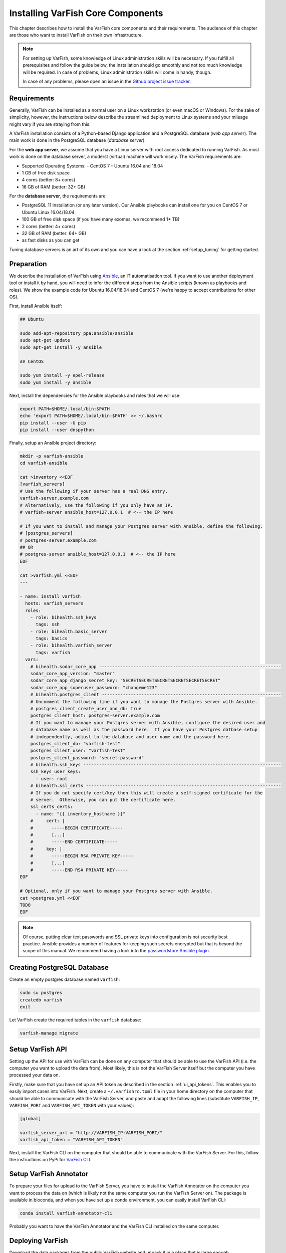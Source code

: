 .. _setup_core:

==================================
Installing VarFish Core Components
==================================

This chapter describes how to install the VarFish core components and their requirements.
The audience of this chapter are those who want to install VarFish on their own infrastructure.

.. note::

    For setting up VarFish, some knowledge of Linux administration skills will be necessary.
    If you fulfill all prerequisites and follow the guide below, the installation should go smoothly and not too much knowledge will be required.
    In case of problems, Linux administration skills will come in handy, though.

    In case of any problems, please open an issue in the `Github project issue tracker <https://github.com/bihealth/varfish-server/issues>`_.

.. _setup_core_prerequisites:

------------
Requirements
------------

Generally, VarFish can be installed as a normal user on a Linux workstation (or even macOS or Windows).
For the sake of simplicity, however, the instructions below describe the streamlined deployment to Linux systems and your mileage might vary if you are straying from this.

A VarFish installation consists of a Python-based Django application and a PostgreSQL database (*web app server*).
The main work is done in the PostgreSQL database (*database server*).

For the **web app server**, we assume that you have a Linux server with root access dedicated to running VarFish.
As most work is done on the database server, a moderst (virtual) machine will work nicely.
The VarFish requirements are:

- Supported Operating Systems:
  - CentOS 7
  - Ubuntu 16.04 and 18.04
- 1 GB of free disk space
- 4 cores (better: 8+ cores)
- 16 GB of RAM (better: 32+ GB)

For the **database server**, the requirements are:

- PostgreSQL 11 installation (or any later version).
  Our Ansible playbooks can install one for you on CentOS 7 or Ubuntu Linux 16.04/18.04.
- 100 GB of free disk space (if you have many exomes, we recommend 1+ TB)
- 2 cores (better: 4+ cores)
- 32 GB of RAM (better: 64+ GB)
- as fast disks as you can get

Tuning database servers is an art of its own and you can have a look at the section :ref:`setup_tuning` for getting started.

.. _setup_core_preparation:

-----------
Preparation
-----------

We describe the installation of VarFish using `Ansible <https://www.ansible.com/>`_, an IT automatisation tool.
If you want to use another deployment tool or install it by hand, you will need to infer the different steps from the Ansible scripts (known as playbooks and roles).
We show the example code for Ubuntu 16.04/18.04 and CentOS 7 (we're happy to accept contributions for other OS).

First, install Ansible itself:

.. code-block:: bash

    ## Ubuntu

    sudo add-apt-repository ppa:ansible/ansible
    sudo apt-get update
    sudo apt-get install -y ansible

    ## CentOS

    sudo yum install -y epel-release
    sudo yum install -y ansible

Next, install the dependencies for the Ansible playbooks and roles that we will use:

.. code-block:: bash

    export PATH=$HOME/.local/bin:$PATH
    echo 'export PATH=$HOME/.local/bin:$PATH' >> ~/.bashrc
    pip install --user -U pip
    pip install --user dnspython

Finally, setup an Ansible project directory:

.. code-block:: bash

    mkdir -p varfish-ansible
    cd varfish-ansible

    cat >inventory <<EOF
    [varfish_servers]
    # Use the following if your server has a real DNS entry.
    varfish-server.example.com
    # Alternatively, use the following if you only have an IP.
    # varfish-server ansible_host=127.0.0.1  # <-- the IP here

    # If you want to install and manage your Postgres server with Ansible, define the following.
    # [postgres_servers]
    # postgres-server.example.com
    ## OR
    # postgres-server ansible_host=127.0.0.1  # <-- the IP here
    EOF

    cat >varfish.yml <<EOF
    ---

    - name: install varfish
      hosts: varfish_servers
      roles:
        - role: bihealth.ssh_keys
          tags: ssh
        - role: bihealth.basic_server
          tags: basics
        - role: bihealth.varfish_server
          tags: varfish
      vars:
        # bihealth.sodar_core_app ---------------------------------------------------------------------
        sodar_core_app_version: "master"
        sodar_core_app_django_secret_key: "SECRETSECRETSECRETSECRETSECRETSECRET"
        sodar_core_app_superuser_password: "changeme123"
        # bihealth.postgres_client --------------------------------------------------------------------
        # Uncomment the following line if you want to manage the Postgres server with Ansible.
        # postgres_client_create_user_and_db: true
        postgres_client_host: postgres-server.example.com
        # If you want to manage your Postgres server with Ansible, configure the desired user and
        # database name as well as the password here.  If you have your Postgres datbase setup
        # independently, adjust to the database and user name and the password here.
        postgres_client_db: "varfish-test"
        postgres_client_user: "varfish-test"
        postgres_client_password: "secret-password"
        # bihealth.ssh_keys ---------------------------------------------------------------------------
        ssh_keys_user_keys:
          - user: root
        # bihealth.ssl_certs --------------------------------------------------------------------------
        # If you do not specify cert/key then this will create a self-signed certificate for the
        # server.  Otherwise, you can put the certificate here.
        ssl_certs_certs:
          - name: "{{ inventory_hostname }}"
        #     cert: |
        #       -----BEGIN CERTIFICATE-----
        #       [...]
        #       -----END CERTIFICATE-----
        #     key: |
        #       -----BEGIN RSA PRIVATE KEY-----
        #       [...]
        #       -----END RSA PRIVATE KEY-----
    EOF

    # Optional, only if you want to manage your Postgres server with Ansible.
    cat >postgres.yml <<EOF
    TODO
    EOF

.. note::

    Of course, putting clear text passwords and SSL private keys into configuration is not security best practice.
    Ansible provides a number of features for keeping such secrets encrypted but that is beyond the scope of this manual.
    We recommend having a look into the `passwordstore Ansible plugin <https://docs.ansible.com/ansible/latest/plugins/lookup/passwordstore.html>`_.

.. _setup_core_postgresql_database:

----------------------------
Creating PostgreSQL Database
----------------------------

Create an empty postgres database named ``varfish``:

.. code-block:: bash

    sudo su postgres
    createdb varfish
    exit

Let VarFish create the required tables in the ``varfish`` database:

.. code-block:: bash

    varfish-manage migrate

.. _setup_core_api:

-----------------
Setup VarFish API
-----------------

Setting up the API for use with VarFish can be done on any computer that should be able to use the VarFish API
(i.e. the computer you want to upload the data from). Most likely, this is not the VarFish Server itself but the
computer you have processed your data on.

Firstly, make sure that you have set up an API token as described in the section :ref:`ui_api_tokens`.
This enables you to easily import cases into VarFish.
Next, create a ``~/.varfishrc.toml`` file in your home directory on the computer that should be able to communicate
with the VarFish Server, and paste and adapt the following lines
(substitute ``VARFISH_IP``, ``VARFISH_PORT`` and ``VARFISH_API_TOKEN`` with your values):

.. code-block::

    [global]

    varfish_server_url = "http://VARFISH_IP:VARFISH_PORT/"
    varfish_api_token = "VARFISH_API_TOKEN"

Next, install the VarFish CLI on the computer that should be able to communicate with the VarFish Server.
For this, follow the instructions on PyPi for `VarFish CLI <https://pypi.org/project/varfish-cli/>`_.

.. _setup_core_varfish_annotator:

-----------------------
Setup VarFish Annotator
-----------------------

To prepare your files for upload to the VarFish Server, you have to install the VarFish Annotator on the
computer you want to process the data on (which is likely not the same computer you run the VarFish Server on).
The package is available in bioconda, and when you have set up a conda environment, you can easily install VarFish CLI:

.. code-block::

    conda install varfish-annotator-cli

Probably you want to have the VarFish Annotator and the VarFish CLI installed on the same computer.

.. _setup_core_varfish_database:

-----------------
Deploying VarFish
-----------------

Download the data packages from the public VarFish website and unpack it in a place that is large enough.

.. code-block:: bash

    cd /plenty/space/

    wget https://file-public.bihealth.org/transient/varfish/varfish-server-background-db-20201006.tar.gz{,.sha256}
    wget https://file-public.bihealth.org/transient/varfish/varfish-annotator-20201006.tar.gz{,.sha256}
    wget https://file-public.bihealth.org/transient/varfish/jannovar-db-20201006.tar.gz{,.sha256}

    sha256sum -c varfish-server-background-db-20201006.tar.gz.sha256
    sha256sum -c varfish-annotator-20201006.tar.gz.sha256
    sha256sum -c jannovar-db-20201006.tar.gz.sha256

    tar xzvf varfish-server-background-db-20201006.tar.gz
    tar xzvf varfish-annotator-20201006.tar.gz
    tar xzvf jannovar-db-20201006.tar.gz

Background Databases
^^^^^^^^^^^^^^^^^^^^

.. code-block:: bash

    varfish-manage import_tables --tables-path /plenty/space/varfish-server-background-db-20201006

.. note::

    The data import might take up to 24 hours.

Cases
^^^^^

On the computer you have the VarFish Annotator installed, the following commands will prepare your VCFs for upload to
the VarFish Server.

Annotate small variants of a case:

.. code-block:: bash

    varfish-annotator annotate \
        --case-id $CASE_NAME \
        --db-path /plenty/space/varfish-annotator-20201006/vvarfish-annotator-db-20201006.h2.db \
        --ensembl-ser-path /plenty/space/varfish-annotator-db-20201006/hg19_ensembl.ser \
        --input-vcf $INPUT_VCF \
        --output-db-info ${CASE_NAME}.db-info.gz \
        --output-gts ${CASE_NAME}.gts.tsv.gz \
        --refseq-ser-path /plenty/space/varfish-annotator-db-20201006/hg19_refseq_curated.ser \
        --release GRCh37

Annotate structural variants of a case:

.. code-block:: bash

    varfish-annotator annotate-svs \
        --case-id $CASE_NAME \
        --db-path /plenty/space/varfish-annotator-20201006/vvarfish-annotator-db-20201006.h2.db \
        --ensembl-ser-path /plenty/space/varfish-annotator-20201006/hg19_ensembl.ser \
        --input-vcf $INPUT_VCF \
        --output-db-info ${CASE_NAME}.db-info.gz \
        --output-feature-effects ${CASE_NAME}.effects.gts.tsv.gz \
        --output-gts ${CASE_NAME}.svs.gts.tsv.gz \
        --refseq-ser-path /plenty/space/varfish-annotator-20201006/hg19_refseq_curated.ser \
        --release GRCh37

After annotating and preparing the VCF files, you can use the VarFish CLI to import the data into the
VarFish Server via the API. Please also make md5 sum files available for each file:

.. code-block:: bash

    for i in ${CASE_NAME}.*; do md5sum $i > $i.md5; done

Import a small or structural variant case (replace the ``eee...eee`` UUID with your projects UUID):

.. code-block:: bash

    varfish-cli case create-import-info eeeeeeee-eeee-eeee-eeee-eeeeeeeeeeee ${CASE_NAME}.*

---------------------------
Create your own data freeze
---------------------------

In case you need different versions in the data import than provided, the VarFish DB Downloader allows you to do so.
Please follow the instructions in the `Varfish DB Downloader project <https://github.com/bihealth/varfish-db-downloader>`_.
